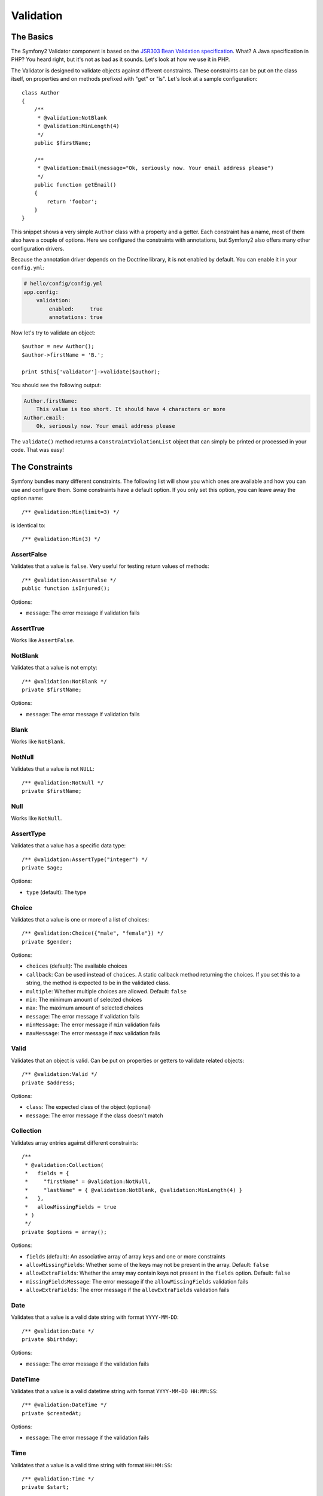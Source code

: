 .. index::
   single: Forms; Validators
   single: Validators

Validation
==========

The Basics
----------

The Symfony2 Validator component is based on the `JSR303 Bean Validation
specification`_. What? A Java specification in PHP? You heard right, but it's
not as bad as it sounds. Let's look at how we use it in PHP.

The Validator is designed to validate objects against different constraints.
These constraints can be put on the class itself, on properties and on methods
prefixed with "get" or "is". Let's look at a sample configuration::

    class Author
    {
        /**
         * @validation:NotBlank
         * @validation:MinLength(4)
         */
        public $firstName;
      
        /**
         * @validation:Email(message="Ok, seriously now. Your email address please")
         */
        public function getEmail()
        {
            return 'foobar';
        }
    }

This snippet shows a very simple ``Author`` class with a property and a
getter. Each constraint has a name, most of them also have a couple of
options. Here we configured the constraints with annotations, but Symfony2
also offers many other configuration drivers.

Because the annotation driver depends on the Doctrine library, it is not
enabled by default. You can enable it in your ``config.yml``:

.. code-block:: yaml

    # hello/config/config.yml
    app.config:
        validation:
            enabled:     true
            annotations: true

Now let's try to validate an object::

    $author = new Author();
    $author->firstName = 'B.';

    print $this['validator']->validate($author);

You should see the following output:

.. code-block:: yaml

    Author.firstName:
        This value is too short. It should have 4 characters or more
    Author.email:
        Ok, seriously now. Your email address please

The ``validate()`` method returns a ``ConstraintViolationList`` object that
can simply be printed or processed in your code. That was easy!

.. index::
   single: Validators; Constraints

The Constraints
---------------

Symfony bundles many different constraints. The following list will show you
which ones are available and how you can use and configure them. Some
constraints have a default option. If you only set this option, you can leave
away the option name::

    /** @validation:Min(limit=3) */

is identical to::

    /** @validation:Min(3) */

AssertFalse
~~~~~~~~~~~

Validates that a value is ``false``. Very useful for testing return values of
methods::

    /** @validation:AssertFalse */
    public function isInjured();

Options:

* ``message``: The error message if validation fails

AssertTrue
~~~~~~~~~~

Works like ``AssertFalse``.

NotBlank
~~~~~~~~

Validates that a value is not empty::

    /** @validation:NotBlank */
    private $firstName;

Options:

* ``message``: The error message if validation fails

Blank
~~~~~

Works like ``NotBlank``.

NotNull
~~~~~~~

Validates that a value is not ``NULL``::

    /** @validation:NotNull */
    private $firstName;

Null
~~~~

Works like ``NotNull``.

AssertType
~~~~~~~~~~

Validates that a value has a specific data type::

    /** @validation:AssertType("integer") */
    private $age;

Options:

* ``type`` (default): The type

Choice
~~~~~~

Validates that a value is one or more of a list of choices::

    /** @validation:Choice({"male", "female"}) */
    private $gender;

Options:

* ``choices`` (default): The available choices
* ``callback``: Can be used instead of ``choices``. A static callback method
  returning the choices. If you set this to a string, the method is expected
  to be in the validated class.
* ``multiple``: Whether multiple choices are allowed. Default: ``false``
* ``min``: The minimum amount of selected choices
* ``max``: The maximum amount of selected choices
* ``message``: The error message if validation fails
* ``minMessage``: The error message if ``min`` validation fails
* ``maxMessage``: The error message if ``max`` validation fails

Valid
~~~~~

Validates that an object is valid. Can be put on properties or getters to
validate related objects::

    /** @validation:Valid */
    private $address;

Options:

* ``class``: The expected class of the object (optional)
* ``message``: The error message if the class doesn't match

Collection
~~~~~~~~~~

Validates array entries against different constraints::

    /**
     * @validation:Collection(
     *   fields = {
     *     "firstName" = @validation:NotNull,
     *     "lastName" = { @validation:NotBlank, @validation:MinLength(4) }
     *   },
     *   allowMissingFields = true
     * )
     */
    private $options = array();

Options:

* ``fields`` (default): An associative array of array keys and one or more
  constraints
* ``allowMissingFields``: Whether some of the keys may not be present in the
  array. Default: ``false``
* ``allowExtraFields``: Whether the array may contain keys not present in the
  ``fields`` option. Default: ``false``
* ``missingFieldsMessage``: The error message if the ``allowMissingFields``
  validation fails
* ``allowExtraFields``: The error message if the ``allowExtraFields`` validation
  fails

Date
~~~~

Validates that a value is a valid date string with format ``YYYY-MM-DD``::

    /** @validation:Date */
    private $birthday;

Options:

* ``message``: The error message if the validation fails

DateTime
~~~~~~~~

Validates that a value is a valid datetime string with format ``YYYY-MM-DD
HH:MM:SS``::

    /** @validation:DateTime */
    private $createdAt;

Options:

* ``message``: The error message if the validation fails

Time
~~~~

Validates that a value is a valid time string with format ``HH:MM:SS``::

    /** @validation:Time */
    private $start;

Options:

* ``message``: The error message if the validation fails

Email
~~~~~

Validates that a value is a valid email address::

    /** @validation:Email */
    private $email;

Options:

* ``message``: The error message if the validation fails
* ``checkMX``: Whether MX records should be checked for the domain. Default: ``false``

File
~~~~

Validates that a value is an existing file::

    /** @validation:File(maxSize="64k") */
    private $filename;

Options:

* ``maxSize``: The maximum allowed file size. Can be provided in bytes, kilobytes
  (with the suffix "k") or megabytes (with the suffix "M")
* ``mimeTypes``: One or more allowed mime types
* ``notFoundMessage``: The error message if the file was not found
* ``notReadableMessage``: The error message if the file could not be read
* ``maxSizeMessage``: The error message if ``maxSize`` validation fails
* ``mimeTypesMessage``: The error message if ``mimeTypes`` validation fails

Max
~~~

Validates that a value is at most the given limit::

    /** @validation:Max(99) */
    private $age;

Options:

* ``limit`` (default): The limit
* ``message``: The error message if validation fails

Min
~~~

Works like ``Max``.

MaxLength
~~~~~~~~~

Validates that the string length of a value is at most the given limit::

    /** @validation:MaxLength(32) */
    private $hash;

Options:

* ``limit`` (default): The size limit
* ``message``: The error message if validation fails

MinLength
~~~~~~~~~

Works like ``MaxLength``.

Regex
~~~~~

Validates that a value matches the given regular expression::

    /** @validation:Regex("/\w+/") */
    private $title;

Options:

* ``pattern`` (default): The regular expression pattern
* ``match``: Whether the pattern must be matched or must not be matched.
  Default: ``true``
* ``message``: The error message if validation fails

Url
~~~

Validates that a value is a valid URL::

    /** @validation:Url */
    private $website;

Options:

* ``protocols``: A list of allowed protocols. Default: "http", "https", "ftp"
  and "ftps".
* ``message``: The error message if validation fails

.. index::
   single: Validators; Configuration

Other Configuration Drivers
---------------------------

As always in Symfony, there are multiple ways of configuring the constraints
for your classes. Symfony supports the following four drivers.

XML Configuration
~~~~~~~~~~~~~~~~~

The XML driver is a little verbose, but has the benefit that the XML file can
be validated to prevent errors. To use the driver, simply put a file called
``validation.xml`` in the ``Resources/config/`` directory of your bundle:

.. code-block:: xml

    <?xml version="1.0" ?>
    <constraint-mapping xmlns="http://www.symfony-project.org/schema/dic/constraint-mapping"
        xmlns:xsi="http://www.w3.org/2001/XMLSchema-instance"
        xsi:schemaLocation="http://www.symfony-project.org/schema/dic/constraint-mapping 
            http://www.symfony-project.org/schema/dic/services/constraint-mapping-1.0.xsd">

        <class name="Application\HelloBundle\Model\Author">
            <property name="firstName">
                <constraint name="NotBlank" />
                <constraint name="MinLength">4</constraint>
            </property>
            <getter property="email">
                <constraint name="Email">
                    <option name="message">Ok, seriously now. Your email address please</option>
                </constraint>
            </getter>
        </class>
    </constraint-mapping>

YAML Configuration
~~~~~~~~~~~~~~~~~~

The YAML driver offers the same functionality as the XML driver. To use it,
put the file ``validation.yml`` in the ``Resources/config/`` directory of your
bundle:

.. code-block:: yaml

    Application\HelloBundle\Model\Author:
        properties:
            firstName:
                - NotBlank: ~
                - MinLength: 4

        getters:
            email:
                - Email: { message: "Ok, seriously now. Your email address please" }

PHP Configuration
~~~~~~~~~~~~~~~~~

If you prefer to write configurations in plain old PHP, you can add the static
method ``loadValidatorMetadata()`` to the classes that you want to validate::

    use Symfony\Component\Validator\Constraints;
    use Symfony\Component\Validator\Mapping\ClassMetadata;

    class Author
    {
        public static function loadValidatorMetadata(ClassMetadata $metadata)
        {
            $metadata->addPropertyConstraint('firstName', new Constraints\NotBlank());
            $metadata->addPropertyConstraint('firstName', new Constraints\MinLength(3));
            $metadata->addGetterConstraint('email', new Constraints\Email(array(
                'message' => 'Ok, seriously now. Your email address please',
            )));
        }
    }

You can use either of the configuration drivers, or all together. Symfony will
merge all the information it can find.

.. _JSR303 Bean Validation specification: http://jcp.org/en/jsr/detail?id=303
